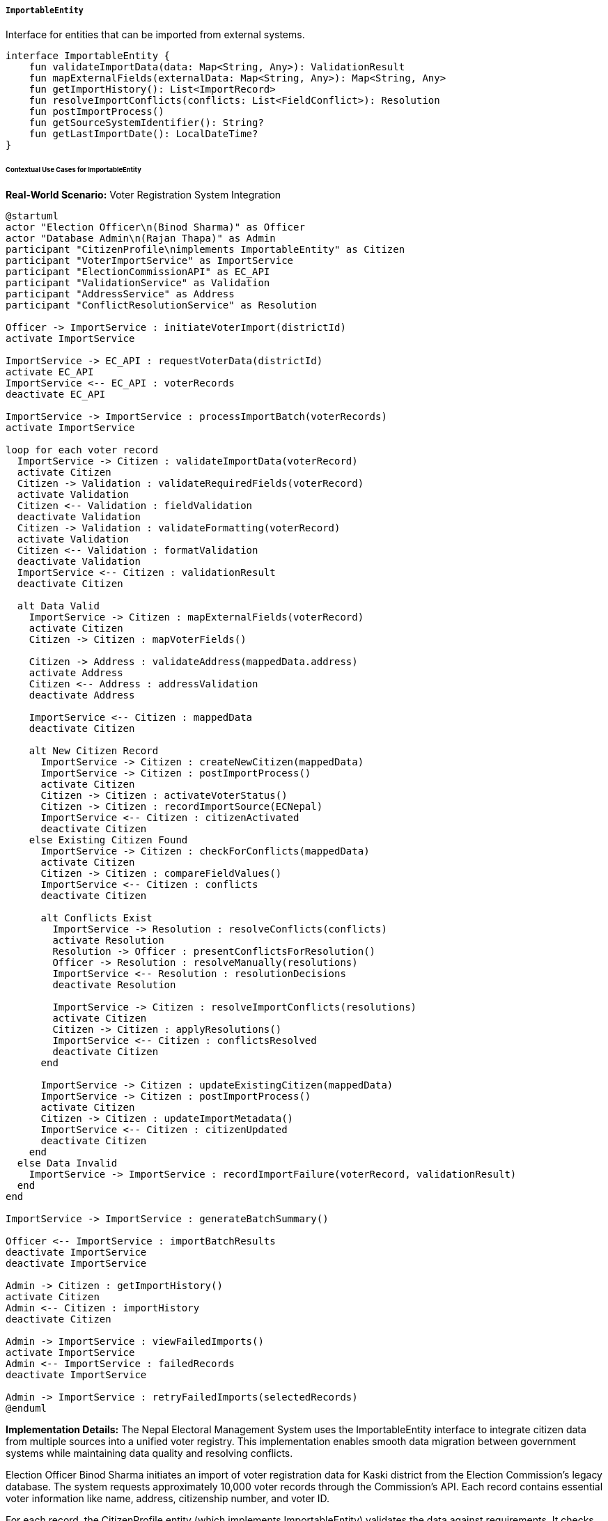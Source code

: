 ===== `ImportableEntity`
Interface for entities that can be imported from external systems.

[source,kotlin]
----
interface ImportableEntity {
    fun validateImportData(data: Map<String, Any>): ValidationResult
    fun mapExternalFields(externalData: Map<String, Any>): Map<String, Any>
    fun getImportHistory(): List<ImportRecord>
    fun resolveImportConflicts(conflicts: List<FieldConflict>): Resolution
    fun postImportProcess()
    fun getSourceSystemIdentifier(): String?
    fun getLastImportDate(): LocalDateTime?
}
----

====== Contextual Use Cases for ImportableEntity

*Real-World Scenario:* Voter Registration System Integration

[plantuml]
----
@startuml
actor "Election Officer\n(Binod Sharma)" as Officer
actor "Database Admin\n(Rajan Thapa)" as Admin
participant "CitizenProfile\nimplements ImportableEntity" as Citizen
participant "VoterImportService" as ImportService
participant "ElectionCommissionAPI" as EC_API
participant "ValidationService" as Validation
participant "AddressService" as Address
participant "ConflictResolutionService" as Resolution

Officer -> ImportService : initiateVoterImport(districtId)
activate ImportService

ImportService -> EC_API : requestVoterData(districtId)
activate EC_API
ImportService <-- EC_API : voterRecords
deactivate EC_API

ImportService -> ImportService : processImportBatch(voterRecords)
activate ImportService

loop for each voter record
  ImportService -> Citizen : validateImportData(voterRecord)
  activate Citizen
  Citizen -> Validation : validateRequiredFields(voterRecord)
  activate Validation
  Citizen <-- Validation : fieldValidation
  deactivate Validation
  Citizen -> Validation : validateFormatting(voterRecord)
  activate Validation
  Citizen <-- Validation : formatValidation
  deactivate Validation
  ImportService <-- Citizen : validationResult
  deactivate Citizen
  
  alt Data Valid
    ImportService -> Citizen : mapExternalFields(voterRecord)
    activate Citizen
    Citizen -> Citizen : mapVoterFields()
    
    Citizen -> Address : validateAddress(mappedData.address)
    activate Address
    Citizen <-- Address : addressValidation
    deactivate Address
    
    ImportService <-- Citizen : mappedData
    deactivate Citizen
    
    alt New Citizen Record
      ImportService -> Citizen : createNewCitizen(mappedData)
      ImportService -> Citizen : postImportProcess()
      activate Citizen
      Citizen -> Citizen : activateVoterStatus()
      Citizen -> Citizen : recordImportSource(ECNepal)
      ImportService <-- Citizen : citizenActivated
      deactivate Citizen
    else Existing Citizen Found
      ImportService -> Citizen : checkForConflicts(mappedData)
      activate Citizen
      Citizen -> Citizen : compareFieldValues()
      ImportService <-- Citizen : conflicts
      deactivate Citizen
      
      alt Conflicts Exist
        ImportService -> Resolution : resolveConflicts(conflicts)
        activate Resolution
        Resolution -> Officer : presentConflictsForResolution()
        Officer -> Resolution : resolveManually(resolutions)
        ImportService <-- Resolution : resolutionDecisions
        deactivate Resolution
        
        ImportService -> Citizen : resolveImportConflicts(resolutions)
        activate Citizen
        Citizen -> Citizen : applyResolutions()
        ImportService <-- Citizen : conflictsResolved
        deactivate Citizen
      end
      
      ImportService -> Citizen : updateExistingCitizen(mappedData)
      ImportService -> Citizen : postImportProcess()
      activate Citizen
      Citizen -> Citizen : updateImportMetadata()
      ImportService <-- Citizen : citizenUpdated
      deactivate Citizen
    end
  else Data Invalid
    ImportService -> ImportService : recordImportFailure(voterRecord, validationResult)
  end
end

ImportService -> ImportService : generateBatchSummary()

Officer <-- ImportService : importBatchResults
deactivate ImportService
deactivate ImportService

Admin -> Citizen : getImportHistory()
activate Citizen
Admin <-- Citizen : importHistory
deactivate Citizen

Admin -> ImportService : viewFailedImports()
activate ImportService
Admin <-- ImportService : failedRecords
deactivate ImportService

Admin -> ImportService : retryFailedImports(selectedRecords)
@enduml
----

*Implementation Details:*
The Nepal Electoral Management System uses the ImportableEntity interface to integrate citizen data from multiple sources into a unified voter registry. This implementation enables smooth data migration between government systems while maintaining data quality and resolving conflicts.

Election Officer Binod Sharma initiates an import of voter registration data for Kaski district from the Election Commission's legacy database. The system requests approximately 10,000 voter records through the Commission's API. Each record contains essential voter information like name, address, citizenship number, and voter ID.

For each record, the CitizenProfile entity (which implements ImportableEntity) validates the data against requirements. It checks for mandatory fields (names, citizenship ID, date of birth), format correctness (valid dates, properly formatted citizenship numbers), and logical consistency (age > 18 years for voting eligibility).

The system then maps the external fields to the internal data model. This mapping handles structural differences between systems, such as transforming the legacy "permanentAddress" field into the structured AddressComponent format used by the new system. It also standardizes formats—for example, converting phone numbers to the standard +977 format.

When the system identifies that a voter record corresponds to an existing citizen in the database, it checks for conflicts. For example, the legacy system might have a slightly different spelling of the citizen's name ("Bishnu B. Sharma" vs. "Bishnu Bahadur Sharma") or a different address format. Simple differences like capitalization are automatically resolved, but substantive conflicts require manual resolution.

For conflict resolution, the system presents Officer Binod with side-by-side comparisons and resolution options. He can choose to keep the existing value, use the imported value, or create a merged value. For complex cases involving potential identity issues, the system might request additional verification.

After successful import, each CitizenProfile entity maintains a record of its data origins. The postImportProcess() method activates the voter status flag and ensures the citizen is assigned to the correct voting ward based on their address. It also triggers notifications if the imported data requires citizen verification (such as newly added phone numbers).

Database Administrator Rajan Thapa can review the comprehensive import history, which records details of each import operation, including source systems, timestamps, and the specific fields that were updated. This audit trail is critical for troubleshooting and regulatory compliance.

The ImportableEntity implementation provides several benefits in this electoral context:
1. Standardized validation across multiple data sources
2. Transparent conflict resolution with audit trails
3. Preservation of data provenance for each citizen record
4. Systematic handling of data mapping between different schemas
5. Batch processing capabilities for efficient large-scale imports
6. Detailed history tracking for compliance and troubleshooting

*Technical Implementation Example:*
```kotlin
class CitizenProfile : BaseEntity(), ImportableEntity {
    var citizenshipNumber: String? = null
    var fullName: String = ""
    var dateOfBirth: LocalDate? = null
    var gender: Gender? = null
    var permanentAddress: AddressComponent? = null
    var temporaryAddress: AddressComponent? = null
    var phoneNumber: String? = null
    var email: String? = null
    var isVoter: Boolean = false
    var voterCardNumber: String? = null
    var votingWardId: UUID? = null
    
    @OneToMany(mappedBy = "citizenProfile", cascade = [CascadeType.ALL], fetch = FetchType.LAZY)
    private val importRecords: MutableList<ImportRecord> = mutableListOf()
    
    // Implementation of ImportableEntity interface
    override fun validateImportData(data: Map<String, Any>): ValidationResult {
        val errors = mutableListOf<String>()
        
        // Check required fields
        if (!data.containsKey("citizenshipNumber") || data["citizenshipNumber"] as? String == null) {
            errors.add("Missing or invalid citizenship number")
        }
        
        if (!data.containsKey("fullName") || (data["fullName"] as? String).isNullOrBlank()) {
            errors.add("Missing or invalid full name")
        }
        
        // Validate date of birth and age for voter
        if (data.containsKey("dateOfBirth")) {
            try {
                val dob = when (val dobValue = data["dateOfBirth"]) {
                    is LocalDate -> dobValue
                    is String -> LocalDate.parse(dobValue)
                    else -> null
                }
                
                if (dob != null) {
                    val age = Period.between(dob, LocalDate.now()).years
                    if (data["isVoter"] == true && age < 18) {
                        errors.add("Voter must be at least 18 years old")
                    }
                } else {
                    errors.add("Invalid date of birth format")
                }
            } catch (e: Exception) {
                errors.add("Invalid date of birth: ${e.message}")
            }
        }
        
        // Validate voter ID if present
        if (data.containsKey("voterCardNumber") && data["voterCardNumber"] != null) {
            val voterCardNumber = data["voterCardNumber"] as String
            if (!voterCardNumber.matches(Regex("^[A-Z]{2}\\d{8}$"))) {
                errors.add("Voter card number must be in format XX99999999")
            }
        }
        
        // Address validation
        if (data.containsKey("permanentAddress")) {
            val addressResult = addressValidationService.validateAddressData(
                data["permanentAddress"] as Map<String, Any>
            )
            if (!addressResult.valid) {
                errors.addAll(addressResult.errors)
            }
        }
        
        return ValidationResult(errors.isEmpty(), errors)
    }
    
    override fun mapExternalFields(externalData: Map<String, Any>): Map<String, Any> {
        val mappedData = mutableMapOf<String, Any>()
        
        // Direct field mappings
        mappedData["citizenshipNumber"] = externalData["citizenshipNumber"] ?: ""
        mappedData["fullName"] = externalData["fullName"] ?: ""
        
        // Date parsing with format handling
        externalData["dateOfBirth"]?.let { dobValue ->
            val dob = when (dobValue) {
                is LocalDate -> dobValue
                is String -> {
                    try {
                        // Try different date formats
                        val formats = listOf(
                            DateTimeFormatter.ISO_DATE,
                            DateTimeFormatter.ofPattern("dd/MM/yyyy"),
                            DateTimeFormatter.ofPattern("yyyy-MM-dd")
                        )
                        
                        formats.fold<DateTimeFormatter, LocalDate?>(null) { result, format ->
                            result ?: try {
                                LocalDate.parse(dobValue, format)
                            } catch (e: Exception) {
                                null
                            }
                        } ?: throw IllegalArgumentException("Unsupported date format: $dobValue")
                    } catch (e: Exception) {
                        throw IllegalArgumentException("Invalid date of birth: ${e.message}")
                    }
                }
                else -> throw IllegalArgumentException("Unsupported date of birth type")
            }
            mappedData["dateOfBirth"] = dob
        }
        
        // Enum mapping for gender
        externalData["gender"]?.let { genderValue ->
            val gender = when (genderValue.toString().lowercase()) {
                "male", "m", "पुरुष" -> Gender.MALE
                "female", "f", "महिला" -> Gender.FEMALE
                "other", "o", "अन्य" -> Gender.OTHER
                else -> null
            }
            if (gender != null) {
                mappedData["gender"] = gender
            }
        }
        
        // Complex address mapping
        externalData["permanentAddress"]?.let { addressData ->
            val address = when (addressData) {
                is Map<*, *> -> {
                    @Suppress("UNCHECKED_CAST")
                    mapAddressComponent(addressData as Map<String, Any>)
                }
                is String -> {
                    // Parse simple string addresses
                    parseAddressString(addressData)
                }
                else -> null
            }
            if (address != null) {
                mappedData["permanentAddress"] = address
            }
        }
        
        // Format phone number standardization
        externalData["phoneNumber"]?.let { phone ->
            val phoneStr = phone.toString()
            val formattedPhone = when {
                phoneStr.startsWith("+") -> phoneStr
                phoneStr.startsWith("977") -> "+$phoneStr"
                else -> "+977$phoneStr"
            }
            mappedData["phoneNumber"] = formattedPhone
        }
        
        // Voter-specific fields
        if (externalData.containsKey("voterCardNumber")) {
            mappedData["isVoter"] = true
            mappedData["voterCardNumber"] = externalData["voterCardNumber"]
        }
        
        // Map voting location to ward
        externalData["votingLocation"]?.let { location ->
            // Look up ward id by location name
            val wardId = wardLookupService.findWardIdByName(location.toString())
            if (wardId != null) {
                mappedData["votingWardId"] = wardId
            }
        }
        
        return mappedData
    }
    
    override fun getImportHistory(): List<ImportRecord> {
        return importRecords.sortedByDescending { it.importDate }
    }
    
    override fun resolveImportConflicts(conflicts: List<FieldConflict>): Resolution {
        val resolutions = mutableMapOf<String, Any?>()
        val unresolvedConflicts = mutableListOf<FieldConflict>()
        
        // Process each conflict
        for (conflict in conflicts) {
            when (conflict.resolutionStrategy) {
                ResolutionStrategy.USE_EXISTING -> {
                    // Keep existing value (do nothing)
                }
                ResolutionStrategy.USE_IMPORTED -> {
                    // Use the imported value
                    resolutions[conflict.fieldName] = conflict.importedValue
                }
                ResolutionStrategy.USE_MERGED -> {
                    // Use the merged value if provided
                    conflict.mergedValue?.let {
                        resolutions[conflict.fieldName] = it
                    }
                }
                ResolutionStrategy.UNRESOLVED -> {
                    // Add to unresolved list
                    unresolvedConflicts.add(conflict)
                }
            }
        }
        
        // Apply the resolved values
        for ((fieldName, value) in resolutions) {
            when (fieldName) {
                "fullName" -> this.fullName = value as String
                "dateOfBirth" -> this.dateOfBirth = value as LocalDate
                "gender" -> this.gender = value as Gender
                "phoneNumber" -> this.phoneNumber = value as String
                "email" -> this.email = value as String
                "permanentAddress" -> this.permanentAddress = value as AddressComponent
                "isVoter" -> this.isVoter = value as Boolean
                "voterCardNumber" -> this.voterCardNumber = value as String
                "votingWardId" -> this.votingWardId = value as UUID
            }
        }
        
        return Resolution(
            appliedResolutions = resolutions,
            unresolvedConflicts = unresolvedConflicts
        )
    }
    
    override fun postImportProcess() {
        // Perform any post-import tasks
        
        // Update voter ward if needed
        if (isVoter && permanentAddress != null && votingWardId == null) {
            // Determine voting ward from address
            val ward = wardLookupService.findWardByAddress(permanentAddress!!)
            if (ward != null) {
                votingWardId = ward.id
            }
        }
        
        // Send verification requests for newly added contact info
        val lastImport = importRecords.maxByOrNull { it.importDate }
        if (lastImport != null) {
            val fieldsAdded = lastImport.fieldsUpdated.keys
            
            if (fieldsAdded.contains("phoneNumber") && phoneNumber != null) {
                verificationService.sendPhoneVerificationRequest(this)
            }
            
            if (fieldsAdded.contains("email") && email != null) {
                verificationService.sendEmailVerificationRequest(this)
            }
        }
        
        // Notify relevant systems of import
        if (isVoter) {
            eventPublisher.publishEvent(VoterImportedEvent(this.id))
        }
    }
    
    override fun getSourceSystemIdentifier(): String? {
        val lastImport = importRecords.maxByOrNull { it.importDate }
        return lastImport?.sourceSystem
    }
    
    override fun getLastImportDate(): LocalDateTime? {
        val lastImport = importRecords.maxByOrNull { it.importDate }
        return lastImport?.importDate
    }
    
    // Helper methods
    private fun mapAddressComponent(addressData: Map<String, Any>): AddressComponent {
        // Convert from external address format to internal AddressComponent
        return AddressComponent(
            line1 = addressData["street"] as? String ?: "",
            ward = addressData["ward"] as? String,
            municipality = addressData["municipality"] as? String,
            district = addressData["district"] as? String,
            province = addressData["province"] as? String,
            postalCode = addressData["postalCode"] as? String
        )
    }
    
    private fun parseAddressString(addressString: String): AddressComponent {
        // Simple parsing logic for comma-separated address strings
        val parts = addressString.split(",").map { it.trim() }
        
        // Assuming format like: "Street, Ward, Municipality, District, Province"
        return AddressComponent(
            line1 = parts.getOrNull(0) ?: "",
            ward = parts.getOrNull(1),
            municipality = parts.getOrNull(2),
            district = parts.getOrNull(3),
            province = parts.getOrNull(4),
            postalCode = null
        )
    }
}

data class FieldConflict(
    val fieldName: String,
    val existingValue: Any?,
    val importedValue: Any?,
    val mergedValue: Any? = null,
    val resolutionStrategy: ResolutionStrategy = ResolutionStrategy.UNRESOLVED
)

enum class ResolutionStrategy {
    USE_EXISTING,
    USE_IMPORTED,
    USE_MERGED,
    UNRESOLVED
}

data class Resolution(
    val appliedResolutions: Map<String, Any?>,
    val unresolvedConflicts: List<FieldConflict>
)

data class ImportRecord(
    val id: UUID = UUID.randomUUID(),
    val citizenProfile: CitizenProfile,
    val sourceSystem: String,
    val externalId: String,
    val importDate: LocalDateTime,
    val importedBy: String,
    val fieldsUpdated: Map<String, Any>,
    val importBatchId: String?
)
```
